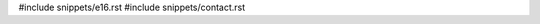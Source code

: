 .. raw:: latex

   \pagestyle{bsg}
   \pagenumbering{arabic}

#include snippets/e16.rst
#include snippets/contact.rst

